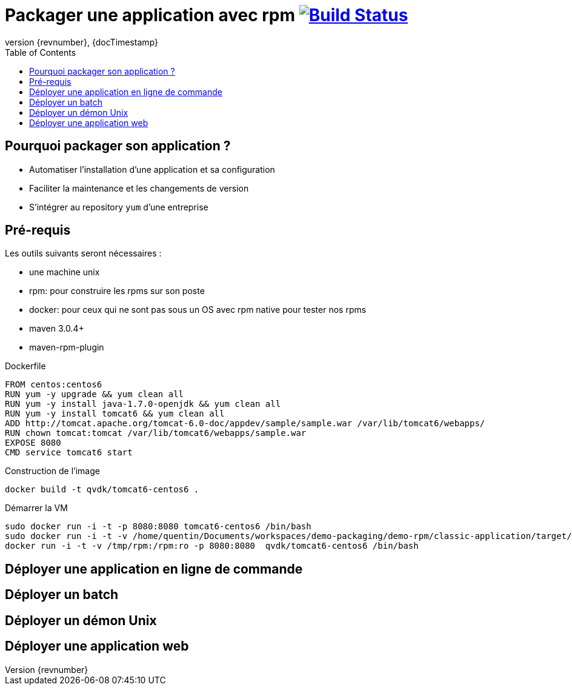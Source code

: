 = Packager une application avec rpm image:https://build.spring.io/plugins/servlet/buildStatusImage/BOOT-PUB["Build Status", link="https://drone.io/github.com/qvdk/salto-dojo-rpm-packaging/latest"] 
:revnumber: {revnumber}
:revdate: {docTimestamp}
:experimental:
:data-uri:
:allow-uri-read:
:description: Packaging d'applications Java avec RPM
:imagesdir: docs/images
:source-highlighter: highlightjs
//:source-highlighter: prettify
:toc: right
:toclevels: 4
:icons: font
// Variables
:doc: http://mojo.codehaus.org/rpm-maven-plugin
:repository: https://github.com/qvdk/salto-dojo-rpm-packaging.git






== Pourquoi packager son application ?

 - Automatiser l'installation d'une application et sa configuration
 - Faciliter la maintenance et les changements de version
 - S'intégrer au repository `yum` d'une entreprise





== Pré-requis

Les outils suivants seront nécessaires :

 - une machine unix
 - rpm: pour construire les rpms sur son poste
 - docker: pour ceux qui ne sont pas sous un OS avec rpm native pour tester nos rpms
 - maven 3.0.4+
 - maven-rpm-plugin


.Dockerfile
----
FROM centos:centos6
RUN yum -y upgrade && yum clean all
RUN yum -y install java-1.7.0-openjdk && yum clean all
RUN yum -y install tomcat6 && yum clean all
ADD http://tomcat.apache.org/tomcat-6.0-doc/appdev/sample/sample.war /var/lib/tomcat6/webapps/
RUN chown tomcat:tomcat /var/lib/tomcat6/webapps/sample.war
EXPOSE 8080
CMD service tomcat6 start 
----

.Construction de l'image
----
docker build -t qvdk/tomcat6-centos6 .
----

.Démarrer la VM
----
sudo docker run -i -t -p 8080:8080 tomcat6-centos6 /bin/bash
sudo docker run -i -t -v /home/quentin/Documents/workspaces/demo-packaging/demo-rpm/classic-application/target/rpm/hello-word/RPMS/noarch/hello-word-0.0.1-SNAPSHOT20150217003241.noarch.rpm:/hello-word-0.0.1-SNAPSHOT20150217003241.noarch.rpm:ro -p 8080:8080 tomcat6-centos6 /bin/bash
docker run -i -t -v /tmp/rpm:/rpm:ro -p 8080:8080  qvdk/tomcat6-centos6 /bin/bash
----




== Déployer une application en ligne de commande

== Déployer un batch

== Déployer un démon Unix

== Déployer une application web


